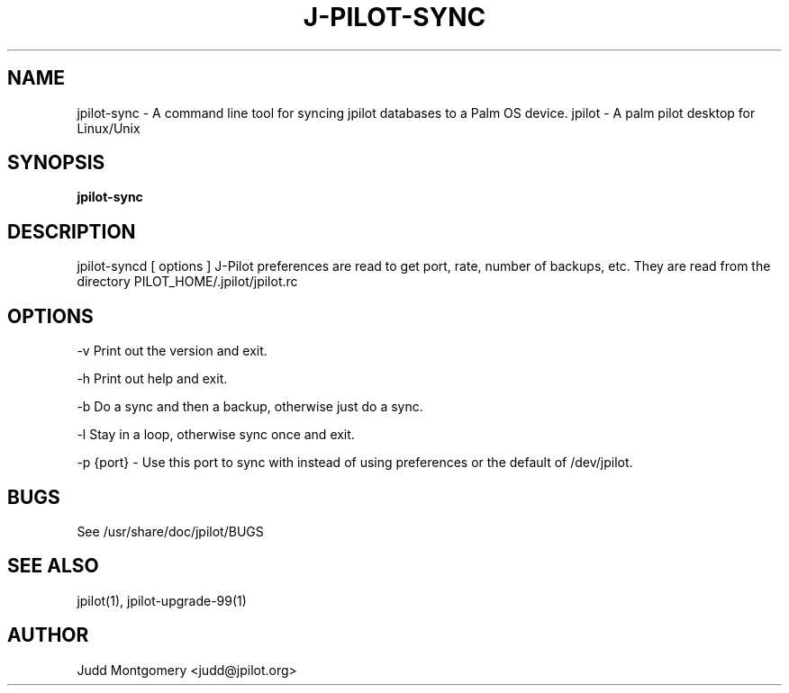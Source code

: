 .TH J-PILOT-SYNC 1
.SH NAME
jpilot-sync \- A command line tool for syncing jpilot databases to a Palm OS
device.
jpilot \- A palm pilot desktop for Linux/Unix
.SH SYNOPSIS
.B jpilot-sync
.SH "DESCRIPTION"
jpilot-syncd [ options ]
J-Pilot preferences are read to get port, rate, number of backups, etc.
They are read from the directory \$JPILOT_HOME/.jpilot/jpilot.rc
.SH OPTIONS
-v Print out the version and exit.

-h Print out help and exit.

-b Do a sync and then a backup, otherwise just do a sync.

-l Stay in a loop, otherwise sync once and exit.

-p {port} - Use this port to sync with instead of using preferences or the
default of /dev/jpilot.
.SH BUGS
See /usr/share/doc/jpilot/BUGS
.SH SEE ALSO
jpilot(1), jpilot-upgrade-99(1)
.SH AUTHOR
Judd Montgomery <judd@jpilot.org>
